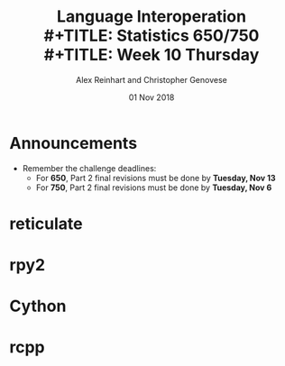 #+TITLE: Language Interoperation \\
#+TITLE: Statistics 650/750 \\
#+TITLE: Week 10 Thursday
#+DATE:  01 Nov 2018
#+AUTHOR: Alex Reinhart and Christopher Genovese

* Announcements

  - Remember the challenge deadlines:
    - For *650*, Part 2 final revisions must be done by *Tuesday, Nov 13*
    - For *750*, Part 2 final revisions must be done by *Tuesday, Nov 6*

* reticulate

  #+INCLUDE: "../Topics/reticulate.org" :minlevel 2

* rpy2

  #+INCLUDE: "../Topics/rpy2.org" :minlevel 2

* Cython

  #+INCLUDE: "../Topics/cython.org" :minlevel 2

* rcpp

  #+INCLUDE: "../Topics/rcpp.org" :minlevel 2

* Extras                                                                                          :noexport:ARCHIVE:

#+OPTIONS: H:3 num:nil toc:nil
#+LATEX_HEADER: \usepackage[margin=0.75in]{geometry}

# Local Variables:
# org-latex-packages-alist: (("" "tikz" t) ("" "tabu" nil) ("" "minted" nil))
# org-latex-minted-options:(("mathescape" "") ("linenos" "") ("numbersep" "5pt") ("gobble" "0") ("frame" "lines") ("framesep" "2mm"))
# org-latex-listings: minted
# org-latex-default-table-environment: tabu
# org-latex-create-formula-image-program: imagemagick
# org-latex-pdf-process: ("pdflatex -shell-escape -interaction nonstopmode -output-directory %o %f" "pdflatex -shell-escape -interaction nonstopmode -output-directory %o %f" "pdflatex -shell-escape -interaction nonstopmode -output-directory %o %f")
# org-image-actual-width: nil
# org-hide-emphasis-markers: t
# org-export-filter-strike-through-functions: (my/latex-strike-through-filter)
# End:


